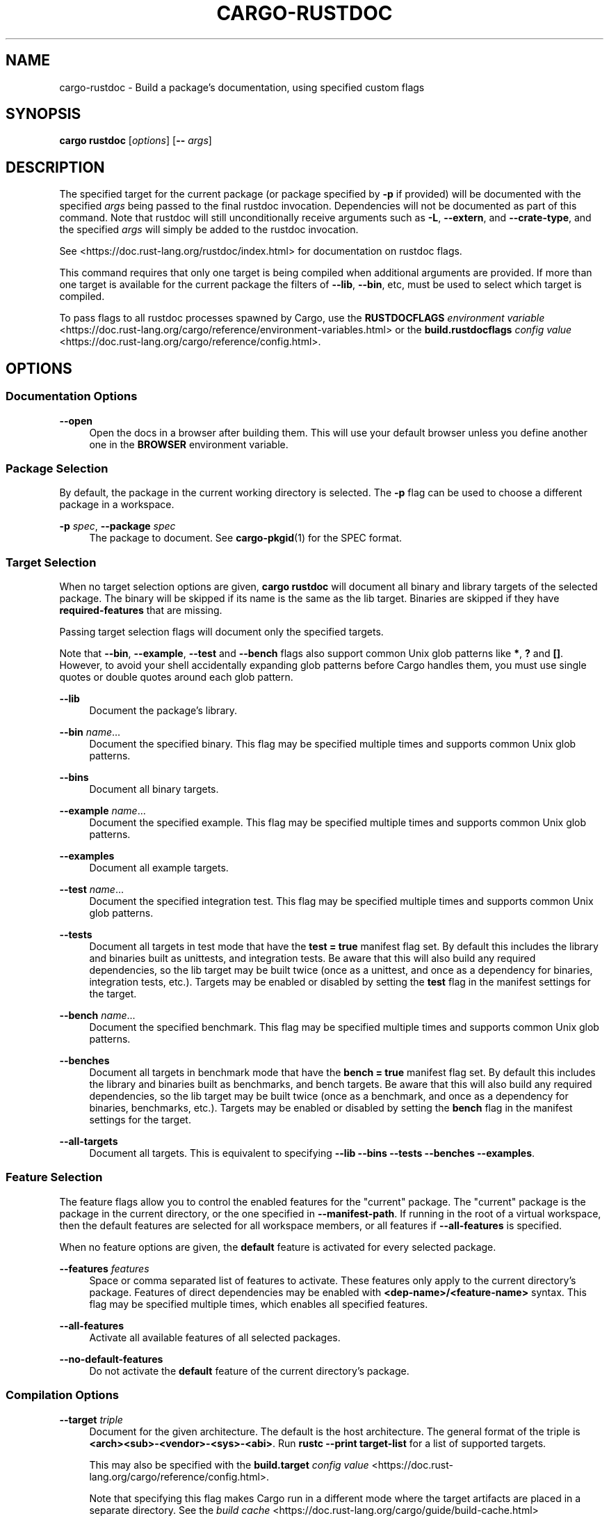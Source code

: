 '\" t
.TH "CARGO\-RUSTDOC" "1"
.nh
.ad l
.ss \n[.ss] 0
.SH "NAME"
cargo\-rustdoc \- Build a package's documentation, using specified custom flags
.SH "SYNOPSIS"
\fBcargo rustdoc\fR [\fIoptions\fR] [\fB\-\-\fR \fIargs\fR]
.SH "DESCRIPTION"
The specified target for the current package (or package specified by \fB\-p\fR if
provided) will be documented with the specified \fIargs\fR being passed to the
final rustdoc invocation. Dependencies will not be documented as part of this
command. Note that rustdoc will still unconditionally receive arguments such
as \fB\-L\fR, \fB\-\-extern\fR, and \fB\-\-crate\-type\fR, and the specified \fIargs\fR will simply
be added to the rustdoc invocation.
.sp
See <https://doc.rust\-lang.org/rustdoc/index.html> for documentation on rustdoc
flags.
.sp
This command requires that only one target is being compiled when additional
arguments are provided. If more than one target is available for the current
package the filters of \fB\-\-lib\fR, \fB\-\-bin\fR, etc, must be used to select which
target is compiled.
.sp
To pass flags to all rustdoc processes spawned by Cargo, use the
\fBRUSTDOCFLAGS\fR \fIenvironment variable\fR <https://doc.rust\-lang.org/cargo/reference/environment\-variables.html>
or the \fBbuild.rustdocflags\fR \fIconfig value\fR <https://doc.rust\-lang.org/cargo/reference/config.html>\&.
.SH "OPTIONS"
.SS "Documentation Options"
.sp
\fB\-\-open\fR
.RS 4
Open the docs in a browser after building them. This will use your default
browser unless you define another one in the \fBBROWSER\fR environment variable.
.RE
.SS "Package Selection"
By default, the package in the current working directory is selected. The \fB\-p\fR
flag can be used to choose a different package in a workspace.
.sp
\fB\-p\fR \fIspec\fR, 
\fB\-\-package\fR \fIspec\fR
.RS 4
The package to document. See \fBcargo\-pkgid\fR(1) for the SPEC
format.
.RE
.SS "Target Selection"
When no target selection options are given, \fBcargo rustdoc\fR will document all
binary and library targets of the selected package. The binary will be skipped
if its name is the same as the lib target. Binaries are skipped if they have
\fBrequired\-features\fR that are missing.
.sp
Passing target selection flags will document only the specified
targets. 
.sp
Note that \fB\-\-bin\fR, \fB\-\-example\fR, \fB\-\-test\fR and \fB\-\-bench\fR flags also 
support common Unix glob patterns like \fB*\fR, \fB?\fR and \fB[]\fR\&. However, to avoid your 
shell accidentally expanding glob patterns before Cargo handles them, you must 
use single quotes or double quotes around each glob pattern.
.sp
\fB\-\-lib\fR
.RS 4
Document the package's library.
.RE
.sp
\fB\-\-bin\fR \fIname\fR\&...
.RS 4
Document the specified binary. This flag may be specified multiple times
and supports common Unix glob patterns.
.RE
.sp
\fB\-\-bins\fR
.RS 4
Document all binary targets.
.RE
.sp
\fB\-\-example\fR \fIname\fR\&...
.RS 4
Document the specified example. This flag may be specified multiple times
and supports common Unix glob patterns.
.RE
.sp
\fB\-\-examples\fR
.RS 4
Document all example targets.
.RE
.sp
\fB\-\-test\fR \fIname\fR\&...
.RS 4
Document the specified integration test. This flag may be specified
multiple times and supports common Unix glob patterns.
.RE
.sp
\fB\-\-tests\fR
.RS 4
Document all targets in test mode that have the \fBtest = true\fR manifest
flag set. By default this includes the library and binaries built as
unittests, and integration tests. Be aware that this will also build any
required dependencies, so the lib target may be built twice (once as a
unittest, and once as a dependency for binaries, integration tests, etc.).
Targets may be enabled or disabled by setting the \fBtest\fR flag in the
manifest settings for the target.
.RE
.sp
\fB\-\-bench\fR \fIname\fR\&...
.RS 4
Document the specified benchmark. This flag may be specified multiple
times and supports common Unix glob patterns.
.RE
.sp
\fB\-\-benches\fR
.RS 4
Document all targets in benchmark mode that have the \fBbench = true\fR
manifest flag set. By default this includes the library and binaries built
as benchmarks, and bench targets. Be aware that this will also build any
required dependencies, so the lib target may be built twice (once as a
benchmark, and once as a dependency for binaries, benchmarks, etc.).
Targets may be enabled or disabled by setting the \fBbench\fR flag in the
manifest settings for the target.
.RE
.sp
\fB\-\-all\-targets\fR
.RS 4
Document all targets. This is equivalent to specifying \fB\-\-lib \-\-bins \-\-tests \-\-benches \-\-examples\fR\&.
.RE
.SS "Feature Selection"
The feature flags allow you to control the enabled features for the "current"
package. The "current" package is the package in the current directory, or the
one specified in \fB\-\-manifest\-path\fR\&. If running in the root of a virtual
workspace, then the default features are selected for all workspace members,
or all features if \fB\-\-all\-features\fR is specified.
.sp
When no feature options are given, the \fBdefault\fR feature is activated for
every selected package.
.sp
\fB\-\-features\fR \fIfeatures\fR
.RS 4
Space or comma separated list of features to activate. These features only
apply to the current directory's package. Features of direct dependencies
may be enabled with \fB<dep\-name>/<feature\-name>\fR syntax. This flag may be
specified multiple times, which enables all specified features.
.RE
.sp
\fB\-\-all\-features\fR
.RS 4
Activate all available features of all selected packages.
.RE
.sp
\fB\-\-no\-default\-features\fR
.RS 4
Do not activate the \fBdefault\fR feature of the current directory's package.
.RE
.SS "Compilation Options"
.sp
\fB\-\-target\fR \fItriple\fR
.RS 4
Document for the given architecture. The default is the host
architecture. The general format of the triple is
\fB<arch><sub>\-<vendor>\-<sys>\-<abi>\fR\&. Run \fBrustc \-\-print target\-list\fR for a
list of supported targets.
.sp
This may also be specified with the \fBbuild.target\fR
\fIconfig value\fR <https://doc.rust\-lang.org/cargo/reference/config.html>\&.
.sp
Note that specifying this flag makes Cargo run in a different mode where the
target artifacts are placed in a separate directory. See the
\fIbuild cache\fR <https://doc.rust\-lang.org/cargo/guide/build\-cache.html> documentation for more details.
.RE
.sp
\fB\-\-release\fR
.RS 4
Document optimized artifacts with the \fBrelease\fR profile. See the
PROFILES section for details on how this affects profile
selection.
.RE
.SS "Output Options"
.sp
\fB\-\-target\-dir\fR \fIdirectory\fR
.RS 4
Directory for all generated artifacts and intermediate files. May also be
specified with the \fBCARGO_TARGET_DIR\fR environment variable, or the
\fBbuild.target\-dir\fR \fIconfig value\fR <https://doc.rust\-lang.org/cargo/reference/config.html>\&. Defaults
to \fBtarget\fR in the root of the workspace.
.RE
.SS "Display Options"
.sp
\fB\-v\fR, 
\fB\-\-verbose\fR
.RS 4
Use verbose output. May be specified twice for "very verbose" output which
includes extra output such as dependency warnings and build script output.
May also be specified with the \fBterm.verbose\fR
\fIconfig value\fR <https://doc.rust\-lang.org/cargo/reference/config.html>\&.
.RE
.sp
\fB\-q\fR, 
\fB\-\-quiet\fR
.RS 4
No output printed to stdout.
.RE
.sp
\fB\-\-color\fR \fIwhen\fR
.RS 4
Control when colored output is used. Valid values:
.sp
.RS 4
\h'-04'\(bu\h'+02'\fBauto\fR (default): Automatically detect if color support is available on the
terminal.
.RE
.sp
.RS 4
\h'-04'\(bu\h'+02'\fBalways\fR: Always display colors.
.RE
.sp
.RS 4
\h'-04'\(bu\h'+02'\fBnever\fR: Never display colors.
.RE
.sp
May also be specified with the \fBterm.color\fR
\fIconfig value\fR <https://doc.rust\-lang.org/cargo/reference/config.html>\&.
.RE
.sp
\fB\-\-message\-format\fR \fIfmt\fR
.RS 4
The output format for diagnostic messages. Can be specified multiple times
and consists of comma\-separated values. Valid values:
.sp
.RS 4
\h'-04'\(bu\h'+02'\fBhuman\fR (default): Display in a human\-readable text format.
.RE
.sp
.RS 4
\h'-04'\(bu\h'+02'\fBshort\fR: Emit shorter, human\-readable text messages.
.RE
.sp
.RS 4
\h'-04'\(bu\h'+02'\fBjson\fR: Emit JSON messages to stdout. See
\fIthe reference\fR <https://doc.rust\-lang.org/cargo/reference/external\-tools.html#json\-messages>
for more details.
.RE
.sp
.RS 4
\h'-04'\(bu\h'+02'\fBjson\-diagnostic\-short\fR: Ensure the \fBrendered\fR field of JSON messages contains
the "short" rendering from rustc.
.RE
.sp
.RS 4
\h'-04'\(bu\h'+02'\fBjson\-diagnostic\-rendered\-ansi\fR: Ensure the \fBrendered\fR field of JSON messages
contains embedded ANSI color codes for respecting rustc's default color
scheme.
.RE
.sp
.RS 4
\h'-04'\(bu\h'+02'\fBjson\-render\-diagnostics\fR: Instruct Cargo to not include rustc diagnostics in
in JSON messages printed, but instead Cargo itself should render the
JSON diagnostics coming from rustc. Cargo's own JSON diagnostics and others
coming from rustc are still emitted.
.RE
.RE
.SS "Manifest Options"
.sp
\fB\-\-manifest\-path\fR \fIpath\fR
.RS 4
Path to the \fBCargo.toml\fR file. By default, Cargo searches for the
\fBCargo.toml\fR file in the current directory or any parent directory.
.RE
.sp
\fB\-\-frozen\fR, 
\fB\-\-locked\fR
.RS 4
Either of these flags requires that the \fBCargo.lock\fR file is
up\-to\-date. If the lock file is missing, or it needs to be updated, Cargo will
exit with an error. The \fB\-\-frozen\fR flag also prevents Cargo from
attempting to access the network to determine if it is out\-of\-date.
.sp
These may be used in environments where you want to assert that the
\fBCargo.lock\fR file is up\-to\-date (such as a CI build) or want to avoid network
access.
.RE
.sp
\fB\-\-offline\fR
.RS 4
Prevents Cargo from accessing the network for any reason. Without this
flag, Cargo will stop with an error if it needs to access the network and
the network is not available. With this flag, Cargo will attempt to
proceed without the network if possible.
.sp
Beware that this may result in different dependency resolution than online
mode. Cargo will restrict itself to crates that are downloaded locally, even
if there might be a newer version as indicated in the local copy of the index.
See the \fBcargo\-fetch\fR(1) command to download dependencies before going
offline.
.sp
May also be specified with the \fBnet.offline\fR \fIconfig value\fR <https://doc.rust\-lang.org/cargo/reference/config.html>\&.
.RE
.SS "Common Options"
.sp
\fB+\fR\fItoolchain\fR
.RS 4
If Cargo has been installed with rustup, and the first argument to \fBcargo\fR
begins with \fB+\fR, it will be interpreted as a rustup toolchain name (such
as \fB+stable\fR or \fB+nightly\fR).
See the \fIrustup documentation\fR <https://rust\-lang.github.io/rustup/overrides.html>
for more information about how toolchain overrides work.
.RE
.sp
\fB\-h\fR, 
\fB\-\-help\fR
.RS 4
Prints help information.
.RE
.sp
\fB\-Z\fR \fIflag\fR
.RS 4
Unstable (nightly\-only) flags to Cargo. Run \fBcargo \-Z help\fR for details.
.RE
.SS "Miscellaneous Options"
.sp
\fB\-j\fR \fIN\fR, 
\fB\-\-jobs\fR \fIN\fR
.RS 4
Number of parallel jobs to run. May also be specified with the
\fBbuild.jobs\fR \fIconfig value\fR <https://doc.rust\-lang.org/cargo/reference/config.html>\&. Defaults to
the number of CPUs.
.RE
.SH "PROFILES"
Profiles may be used to configure compiler options such as optimization levels
and debug settings. See \fIthe reference\fR <https://doc.rust\-lang.org/cargo/reference/profiles.html> for more
details.
.sp
Profile selection depends on the target and crate being built. By default the
\fBdev\fR or \fBtest\fR profiles are used. If the \fB\-\-release\fR flag is given, then the
\fBrelease\fR or \fBbench\fR profiles are used.

.TS
allbox tab(:);
lt lt lt.
T{
Target
T}:T{
Default Profile
T}:T{
\fB\-\-release\fR Profile
T}
T{
lib, bin, example
T}:T{
\fBdev\fR
T}:T{
\fBrelease\fR
T}
T{
test, bench, or any target in "test" or "bench" mode
T}:T{
\fBtest\fR
T}:T{
\fBbench\fR
T}
.TE
.sp
.sp
Dependencies use the \fBdev\fR/\fBrelease\fR profiles.
.SH "ENVIRONMENT"
See \fIthe reference\fR <https://doc.rust\-lang.org/cargo/reference/environment\-variables.html> for
details on environment variables that Cargo reads.
.SH "EXIT STATUS"
.sp
.RS 4
\h'-04'\(bu\h'+02'\fB0\fR: Cargo succeeded.
.RE
.sp
.RS 4
\h'-04'\(bu\h'+02'\fB101\fR: Cargo failed to complete.
.RE
.SH "EXAMPLES"
.sp
.RS 4
\h'-04' 1.\h'+01'Build documentation with custom CSS included from a given file:
.sp
.RS 4
.nf
cargo rustdoc \-\-lib \-\- \-\-extend\-css extra.css
.fi
.RE
.RE
.SH "SEE ALSO"
\fBcargo\fR(1), \fBcargo\-doc\fR(1), \fBrustdoc\fR(1)
